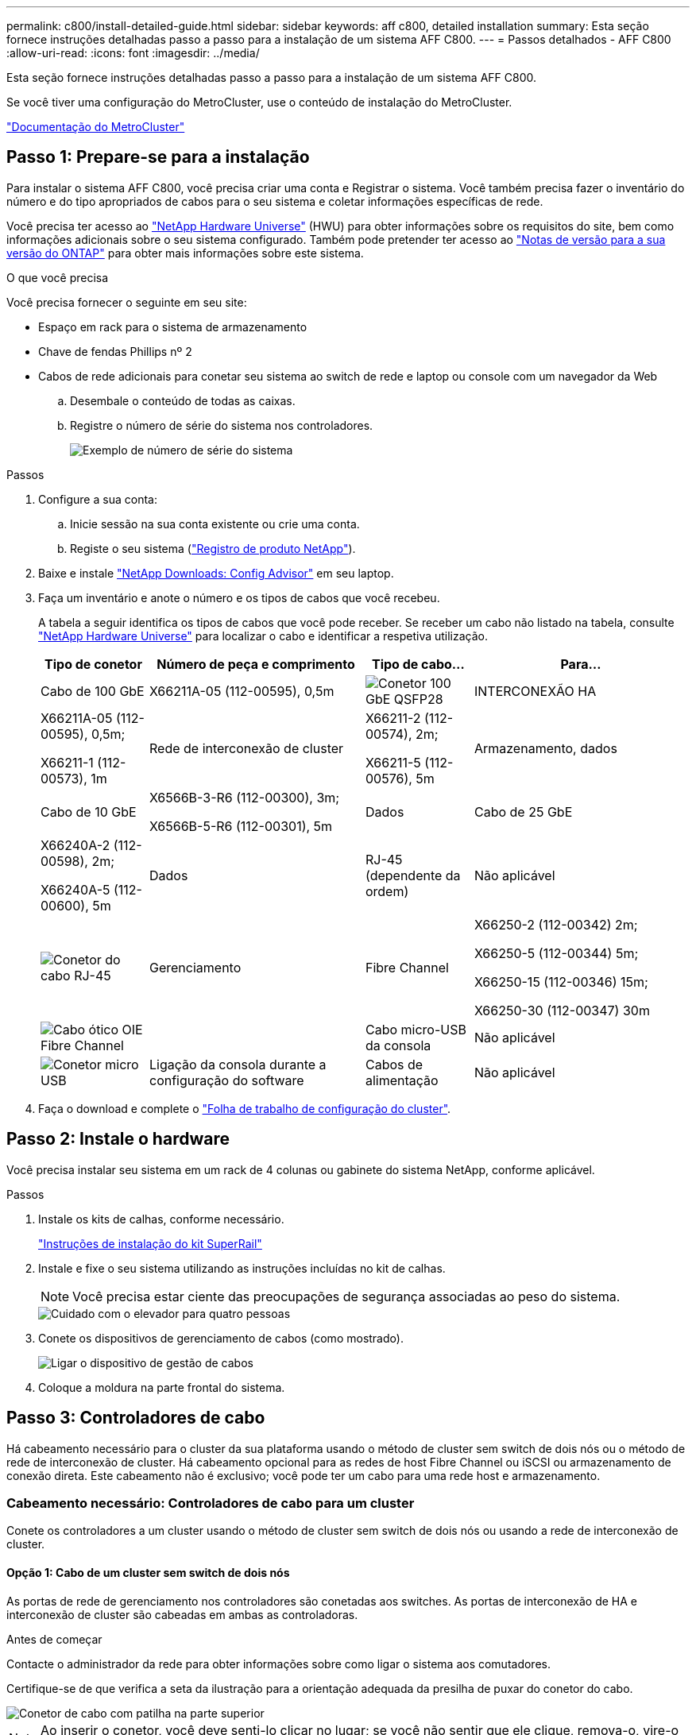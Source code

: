 ---
permalink: c800/install-detailed-guide.html 
sidebar: sidebar 
keywords: aff c800, detailed installation 
summary: Esta seção fornece instruções detalhadas passo a passo para a instalação de um sistema AFF C800. 
---
= Passos detalhados - AFF C800
:allow-uri-read: 
:icons: font
:imagesdir: ../media/


[role="lead"]
Esta seção fornece instruções detalhadas passo a passo para a instalação de um sistema AFF C800.

Se você tiver uma configuração do MetroCluster, use o conteúdo de instalação do MetroCluster.

https://docs.netapp.com/us-en/ontap-metrocluster/index.html["Documentação do MetroCluster"^]



== Passo 1: Prepare-se para a instalação

Para instalar o sistema AFF C800, você precisa criar uma conta e Registrar o sistema. Você também precisa fazer o inventário do número e do tipo apropriados de cabos para o seu sistema e coletar informações específicas de rede.

Você precisa ter acesso ao link:https://hwu.netapp.com["NetApp Hardware Universe"^] (HWU) para obter informações sobre os requisitos do site, bem como informações adicionais sobre o seu sistema configurado. Também pode pretender ter acesso ao link:http://mysupport.netapp.com/documentation/productlibrary/index.html?productID=62286["Notas de versão para a sua versão do ONTAP"^] para obter mais informações sobre este sistema.

.O que você precisa
Você precisa fornecer o seguinte em seu site:

* Espaço em rack para o sistema de armazenamento
* Chave de fendas Phillips nº 2
* Cabos de rede adicionais para conetar seu sistema ao switch de rede e laptop ou console com um navegador da Web
+
.. Desembale o conteúdo de todas as caixas.
.. Registre o número de série do sistema nos controladores.
+
image::../media/drw_ssn_label.png[Exemplo de número de série do sistema]





.Passos
. Configure a sua conta:
+
.. Inicie sessão na sua conta existente ou crie uma conta.
.. Registe o seu sistema (link:https://mysupport.netapp.com/eservice/registerSNoAction.do?moduleName=RegisterMyProduct["Registro de produto NetApp"^]).


. Baixe e instale link:https://mysupport.netapp.com/site/tools/tool-eula/activeiq-configadvisor["NetApp Downloads: Config Advisor"^] em seu laptop.
. Faça um inventário e anote o número e os tipos de cabos que você recebeu.
+
A tabela a seguir identifica os tipos de cabos que você pode receber. Se receber um cabo não listado na tabela, consulte link:https://hwu.netapp.com["NetApp Hardware Universe"^] para localizar o cabo e identificar a respetiva utilização.

+
[cols="1,2,1,2"]
|===
| Tipo de conetor | Número de peça e comprimento | Tipo de cabo... | Para... 


 a| 
Cabo de 100 GbE
 a| 
X66211A-05 (112-00595), 0,5m
 a| 
image:../media/oie_cable100_gbe_qsfp28.png["Conetor 100 GbE QSFP28"]
 a| 
INTERCONEXÃO HA



 a| 
X66211A-05 (112-00595), 0,5m;

X66211-1 (112-00573), 1m
 a| 
Rede de interconexão de cluster



 a| 
X66211-2 (112-00574), 2m;

X66211-5 (112-00576), 5m
 a| 
Armazenamento, dados



 a| 
Cabo de 10 GbE
 a| 
X6566B-3-R6 (112-00300), 3m;

X6566B-5-R6 (112-00301), 5m
 a| 
Dados



 a| 
Cabo de 25 GbE
 a| 
X66240A-2 (112-00598), 2m;

X66240A-5 (112-00600), 5m
 a| 
Dados



 a| 
RJ-45 (dependente da ordem)
 a| 
Não aplicável
 a| 
image:../media/oie_cable_rj45.png["Conetor do cabo RJ-45"]
 a| 
Gerenciamento



 a| 
Fibre Channel
 a| 
X66250-2 (112-00342) 2m;

X66250-5 (112-00344) 5m;

X66250-15 (112-00346) 15m;

X66250-30 (112-00347) 30m
 a| 
image:../media/oie_cable_fc_optical.png["Cabo ótico OIE Fibre Channel"]
 a| 



 a| 
Cabo micro-USB da consola
 a| 
Não aplicável
 a| 
image:../media/oie_cable_micro_usb.png["Conetor micro USB"]
 a| 
Ligação da consola durante a configuração do software



 a| 
Cabos de alimentação
 a| 
Não aplicável
 a| 
image:../media/oie_cable_power.png["Cabos de alimentação"]
 a| 
Ligar o sistema

|===
. Faça o download e complete o link:https://library.netapp.com/ecm/ecm_download_file/ECMLP2839002["Folha de trabalho de configuração do cluster"^].




== Passo 2: Instale o hardware

Você precisa instalar seu sistema em um rack de 4 colunas ou gabinete do sistema NetApp, conforme aplicável.

.Passos
. Instale os kits de calhas, conforme necessário.
+
link:/platform-supplemental/superrail-install.html["Instruções de instalação do kit SuperRail"^]

. Instale e fixe o seu sistema utilizando as instruções incluídas no kit de calhas.
+

NOTE: Você precisa estar ciente das preocupações de segurança associadas ao peso do sistema.

+
image::../media/drw_affa800_weight_caution.png[Cuidado com o elevador para quatro pessoas]

. Conete os dispositivos de gerenciamento de cabos (como mostrado).
+
image::../media/drw_affa800_install_cable_mgmt.png[Ligar o dispositivo de gestão de cabos]

. Coloque a moldura na parte frontal do sistema.




== Passo 3: Controladores de cabo

Há cabeamento necessário para o cluster da sua plataforma usando o método de cluster sem switch de dois nós ou o método de rede de interconexão de cluster. Há cabeamento opcional para as redes de host Fibre Channel ou iSCSI ou armazenamento de conexão direta. Este cabeamento não é exclusivo; você pode ter um cabo para uma rede host e armazenamento.



=== Cabeamento necessário: Controladores de cabo para um cluster

Conete os controladores a um cluster usando o método de cluster sem switch de dois nós ou usando a rede de interconexão de cluster.



==== Opção 1: Cabo de um cluster sem switch de dois nós

As portas de rede de gerenciamento nos controladores são conetadas aos switches. As portas de interconexão de HA e interconexão de cluster são cabeadas em ambas as controladoras.

.Antes de começar
Contacte o administrador da rede para obter informações sobre como ligar o sistema aos comutadores.

Certifique-se de que verifica a seta da ilustração para a orientação adequada da presilha de puxar do conetor do cabo.

image::../media/oie_cable_pull_tab_up.png[Conetor de cabo com patilha na parte superior]


NOTE: Ao inserir o conetor, você deve senti-lo clicar no lugar; se você não sentir que ele clique, remova-o, vire-o e tente novamente.

.Passos
. Use a animação ou as etapas tabuladas para concluir o cabeamento entre os controladores e os switches:
+
.Animação - Cable um cluster sem switch de dois nós
video::edc42447-f721-4cbe-b080-ab0c0123a139[panopto]
+
[cols="10,90"]
|===
| Passo | Execute em cada módulo do controlador 


 a| 
image:../media/icon_square_1_blue.png["Legenda número 1"]
 a| 
Cable as portas de interconexão HA:

** e0b a e0b
** e1b a e1b image:../media/drw_affa800_ha_pair_cabling.png["Cabeamento de par HA"]




 a| 
image:../media/icon_square_2_yellow.png["Legenda número 2"]
 a| 
Cable as portas de interconexão de cluster:

** e0a a e0a
** e1a a e1a image:../media/drw_affa800_tnsc_clust_cabling.png["Cabeamento de interconexão de cluster em um cluster sem switch de dois nós"]




 a| 
image:../media/icon_square_3_orange.png["Passo 3"]
 a| 
Faça o cabeamento das portas de gerenciamento aos switches de rede de gerenciamento image:../media/drw_affa800_mgmt_cabling.png["Ilustração mostrando a localização das portas de gerenciamento na parte traseira do sistema"]



 a| 
image:../media/oie_legend_icon_attn_symbol.png["Símbolo de atenção"]
 a| 
NÃO conete os cabos de energia neste momento.

|===
. Para executar o cabeamento opcional, consulte:
+
** <<Opção 1: Cabo para uma rede host Fibre Channel>>
** <<Opção 2: Cabo para uma rede host 10GbE>>
** <<Opção 3: Cabeamento das controladoras a um único compartimento de unidade>>
** <<Opção 4: Cabeamento das controladoras para dois compartimentos de unidades>>


. Para concluir a configuração do sistema, link:install-detailed-guide.html#step-4-complete-system-setup-and-configuration["Passo 4: Conclua a configuração e configuração do sistema"]consulte .




==== Opção 2: Conjunto comutado por cabo a

As portas de rede de interconexão e gerenciamento de cluster nos controladores são conetadas aos switches, enquanto as portas de interconexão de HA são cabeadas em ambos os controladores.

.Antes de começar
Contacte o administrador da rede para obter informações sobre como ligar o sistema aos comutadores.

Certifique-se de que verifica a seta da ilustração para a orientação adequada da presilha de puxar do conetor do cabo.

image::../media/oie_cable_pull_tab_up.png[Conetor de cabo com patilha na parte superior]


NOTE: Ao inserir o conetor, você deve senti-lo clicar no lugar; se você não sentir que ele clique, remova-o, vire-o e tente novamente.

.Passos
. Use a animação ou as etapas tabuladas para concluir o cabeamento entre os controladores e os switches:
+
.Animação - Cable a switched cluster
video::49e48140-4c5a-4395-a7d7-ab0c0123a10e[panopto]
+
[cols="10,90"]
|===
| Passo | Execute em cada módulo do controlador 


 a| 
image:../media/icon_square_1_blue.png["Legenda número 1"]
 a| 
Cable as portas de interconexão HA:

** e0b a e0b
** e1b a e1b image:../media/drw_affa800_ha_pair_cabling.png["Cabeamento de par HA"]




 a| 
image:../media/icon_square_2_yellow.png["Legenda número 2"]
 a| 
Cable as portas de interconexão de cluster aos switches de interconexão de cluster de 100 GbE. ** e0a ** e1a image:../media/drw_affa800_switched_clust_cabling.png["Cabeamento de interconexão de cluster"]



 a| 
image:../media/icon_square_3_orange.png["Passo 3"]
 a| 
Faça o cabeamento das portas de gerenciamento aos switches de rede de gerenciamento image:../media/drw_affa800_mgmt_cabling.png["Ilustração mostrando a localização das portas de gerenciamento na parte traseira do sistema"]



 a| 
image:../media/oie_legend_icon_attn_symbol.png["Símbolo de atenção"]
 a| 
NÃO conete os cabos de energia neste momento.

|===
. Para executar o cabeamento opcional, consulte:
+
** <<Opção 1: Cabo para uma rede host Fibre Channel>>
** <<Opção 2: Cabo para uma rede host 10GbE>>
** <<Opção 3: Cabeamento das controladoras a um único compartimento de unidade>>
** <<Opção 4: Cabeamento das controladoras para dois compartimentos de unidades>>


. Para concluir a configuração do sistema, link:install-detailed-guide.html#step-4-complete-system-setup-and-configuration["Passo 4: Conclua a configuração e configuração do sistema"]consulte .




=== Cabeamento opcional: Opções dependentes da configuração de cabos

Você tem cabeamento opcional dependente da configuração para as redes de host Fibre Channel ou iSCSI ou armazenamento de conexão direta. Esse cabeamento não é exclusivo; você pode ter cabeamento para uma rede host e armazenamento.



==== Opção 1: Cabo para uma rede host Fibre Channel

As portas Fibre Channel nos controladores são conetadas aos switches de rede host Fibre Channel.

.Antes de começar
Contacte o administrador da rede para obter informações sobre como ligar o sistema aos comutadores.

Certifique-se de que verifica a seta da ilustração para a orientação adequada da presilha de puxar do conetor do cabo.

image::../media/oie_cable_pull_tab_up.png[Conetor de cabo com patilha na parte superior]


NOTE: Ao inserir o conetor, você deve senti-lo clicar no lugar; se você não sentir que ele clique, remova-o, vire-o e tente novamente.

[cols="10,90"]
|===
| Passo | Execute em cada módulo do controlador 


 a| 
1
 a| 
Portas de cabo de 2a a 2D para os switches de host FC.image:../media/drw_affa800_fc_host_cabling.png["Cabeamento de rede de host Fibre Channel"]



 a| 
2
 a| 
Para executar outro cabeamento opcional, escolha entre:

* <<Opção 3: Cabeamento das controladoras a um único compartimento de unidade>>
* <<Opção 4: Cabeamento das controladoras para dois compartimentos de unidades>>




 a| 
3
 a| 
Para concluir a configuração do sistema, link:install-detailed-guide.html#step-4-complete-system-setup-and-configuration["Passo 4: Conclua a configuração e configuração do sistema"]consulte .

|===


==== Opção 2: Cabo para uma rede host 10GbE

As portas 10GbE nos controladores são conetadas a 10GbE switches de rede host.

.Antes de começar
Contacte o administrador da rede para obter informações sobre como ligar o sistema aos comutadores.

Certifique-se de que verifica a seta da ilustração para a orientação adequada da presilha de puxar do conetor do cabo.

image::../media/oie_cable_pull_tab_up.png[Conetor de cabo com patilha na parte superior]


NOTE: Ao inserir o conetor, você deve senti-lo clicar no lugar; se você não sentir que ele clique, remova-o, vire-o e tente novamente.

[cols="10,90"]
|===
| Passo | Execute em cada módulo do controlador 


 a| 
1
 a| 
Portas de cabo de e4a a e4d para os switches de rede de host 10GbE.image:../media/drw_affa800_10gbe_host_cabling.png["Cabeamento de rede de host"]



 a| 
2
 a| 
Para executar outro cabeamento opcional, escolha entre:

* <<Opção 3: Cabeamento das controladoras a um único compartimento de unidade>>
* <<Opção 4: Cabeamento das controladoras para dois compartimentos de unidades>>




 a| 
3
 a| 
Para concluir a configuração do sistema, link:install-detailed-guide.html#step-4-complete-system-setup-and-configuration["Passo 4: Conclua a configuração e configuração do sistema"]consulte .

|===


==== Opção 3: Cabeamento das controladoras a um único compartimento de unidade

Você deve vincular cada controlador aos módulos do NSM no compartimento de unidades NS224.

.Antes de começar
Certifique-se de que verifica a seta da ilustração para a orientação adequada da presilha de puxar do conetor do cabo.

image::../media/oie_cable_pull_tab_up.png[Conetor de cabo com patilha na parte superior]


NOTE: Ao inserir o conetor, você deve senti-lo clicar no lugar; se você não sentir que ele clique, remova-o, vire-o e tente novamente.

Use a animação ou as etapas tabuladas para vincular seus controladores a uma única gaveta:

.Animação - Cable os controladores para uma única prateleira de unidade
video::09dade4f-00bd-4d41-97d7-ab0c0123a0b4[panopto]
[cols="10,90"]
|===
| Passo | Execute em cada módulo do controlador 


 a| 
image:../media/icon_square_1_blue.png["Legenda número 1"]
 a| 
Controlador de cabo A para a prateleira: image:../media/drw_affa800_1shelf_cabling_a.png["Cabeamento de controladoras em uma única gaveta"]



 a| 
image:../media/icon_square_2_yellow.png["Legenda número 2"]
 a| 
Controlador de cabo B para a prateleira: image:../media/drw_affa800_1shelf_cabling_b.png["Faça o cabeamento da controladora B em uma única gaveta"]

|===
Para concluir a configuração do sistema, link:install-detailed-guide.html#step-4-complete-system-setup-and-configuration["Passo 4: Conclua a configuração e configuração do sistema"]consulte .



==== Opção 4: Cabeamento das controladoras para dois compartimentos de unidades

Você precisa vincular cada controlador aos módulos do NSM em ambas as gavetas de unidades NS224.

.Antes de começar
Certifique-se de que verifica a seta da ilustração para a orientação adequada da presilha de puxar do conetor do cabo.

image::../media/oie_cable_pull_tab_up.png[Conetor de cabo com patilha na parte superior]


NOTE: Ao inserir o conetor, você deve senti-lo clicar no lugar; se você não sentir que ele clique, remova-o, vire-o e tente novamente.

Use a animação ou as etapas tabuladas para vincular os controladores a dois compartimentos de unidades:

.Animação - Cable os controladores para duas gavetas de unidade
video::fe50ac38-9375-4e6b-85af-ab0c0123a0e0[panopto]
[cols="10,90"]
|===
| Passo | Execute em cada módulo do controlador 


 a| 
image:../media/icon_square_1_blue.png["Legenda número 1"]
 a| 
Controlador de cabos A para as prateleiras: image:../media/drw_affa800_2shelf_cabling_a.png["Faça o cabeamento da controladora A A a duas gavetas"]



 a| 
image:../media/icon_square_2_yellow.png["Legenda número 2"]
 a| 
Controlador de cabos B para as prateleiras: image:../media/drw_affa800_2shelf_cabling_b.png["Faça o cabeamento da controladora B a duas gavetas"]

|===
Para concluir a configuração do sistema, link:install-detailed-guide.html#step-4-complete-system-setup-and-configuration["Passo 4: Conclua a configuração e configuração do sistema"]consulte .



== Passo 4: Conclua a configuração e configuração do sistema

Conclua a configuração e a configuração do sistema usando a descoberta de cluster apenas com uma conexão com o switch e laptop, ou conetando-se diretamente a um controlador no sistema e, em seguida, conetando-se ao switch de gerenciamento.



=== Opção 1: Conclua a configuração e a configuração do sistema se a deteção de rede estiver ativada

Se tiver a deteção de rede ativada no seu computador portátil, pode concluir a configuração e configuração do sistema utilizando a deteção automática de cluster.

.Passos
. Use a animação a seguir para ativar e definir IDs de gaveta para um ou mais compartimentos de unidades:
+
Para gavetas de NS224 unidades, as IDs de gaveta são pré-configuradas para 00 e 01. Se pretender alterar as IDs das prateleiras, utilize a extremidade reta de um clipe de papel ou a caneta esferográfica com ponta fina para aceder ao botão ID da prateleira atrás da placa frontal.

+
.Animação - Definir IDs do compartimento da unidade
video::c500e747-30f8-4763-9065-afbf00008e7f[panopto]
. Conete os cabos de alimentação às fontes de alimentação do controlador e, em seguida, conete-os a fontes de alimentação em diferentes circuitos.
+
O sistema começa a arrancar. A inicialização inicial pode levar até oito minutos.

. Certifique-se de que o seu computador portátil tem a deteção de rede ativada.
+
Consulte a ajuda online do seu computador portátil para obter mais informações.

. Ligue o seu computador portátil ao interrutor de gestão:


image::../media/dwr_laptop_to_switch_only.svg[computador portátil dwr apenas para mudar]

. Selecione um ícone ONTAP listado para descobrir:
+
image::../media/drw_autodiscovery_controler_select.png[Selecione um ícone ONTAP]

+
.. Abra o Explorador de ficheiros.
.. Clique em *rede* no painel esquerdo.
.. Clique com o botão direito do rato e selecione *Refresh*.
.. Clique duas vezes no ícone ONTAP e aceite quaisquer certificados exibidos na tela.
+

NOTE: XXXXX é o número de série do sistema para o nó de destino.

+
O System Manager é aberto.



. Utilize a configuração guiada do System Manager para configurar o sistema utilizando os dados recolhidos no link:https://library.netapp.com/ecm/ecm_download_file/ECMLP2862613["Guia de configuração do ONTAP"^].
. Configure a sua conta e transfira o Active IQ Config Advisor:
+
.. Inicie sessão na sua conta existente ou crie uma conta.
+
https://mysupport.netapp.com/site/user/registration["Registro de suporte da NetApp"]

.. Registe o seu sistema.
+
https://mysupport.netapp.com/site/systems/register["Registro de produto NetApp"]

.. Baixar Active IQ Config Advisor.
+
https://mysupport.netapp.com/site/tools["NetApp Downloads: Config Advisor"]



. Verifique a integridade do sistema executando o Config Advisor.
. Depois de concluir a configuração inicial, vá para a link:https://www.netapp.com/data-management/oncommand-system-documentation/["Recursos de documentação do Gerenciador de sistema do ONTAP  ONTAP"^] página para obter informações sobre como configurar recursos adicionais no ONTAP.




=== Opção 2: Conclua a configuração e a configuração do sistema se a deteção de rede não estiver ativada

Se a deteção de rede não estiver ativada no seu computador portátil, tem de concluir a configuração e a configuração utilizando esta tarefa.

.Passos
. Faça o cabo e configure o seu laptop ou console:
+
.. Defina a porta de console no laptop ou console para 115.200 baud com N-8-1.
+

NOTE: Consulte a ajuda on-line do seu laptop ou console para saber como configurar a porta do console.

.. Conete o cabo do console ao laptop ou console e conete a porta do console no controle usando o cabo do console fornecido com o sistema.
+
image::../media/drw_console_connect_affa800.png[Conexão à porta do console]

.. Conete o laptop ou o console ao switch na sub-rede de gerenciamento.
+
image::../media/drw_client_mgmt_subnet_affa800.png[Conexão do laptop ou console para ativar a sub-rede de gerenciamento]

.. Atribua um endereço TCP/IP ao laptop ou console, usando um que esteja na sub-rede de gerenciamento.


. Use a animação a seguir para ativar e definir IDs de gaveta para um ou mais compartimentos de unidades:
+
Para gavetas de NS224 unidades, as IDs de gaveta são pré-configuradas para 00 e 01. Se pretender alterar as IDs das prateleiras, utilize a extremidade reta de um clipe de papel ou a caneta esferográfica com ponta fina para aceder ao botão ID da prateleira atrás da placa frontal.

+
.Animação - Definir IDs do compartimento da unidade
video::c500e747-30f8-4763-9065-afbf00008e7f[panopto]
. Conete os cabos de alimentação às fontes de alimentação do controlador e, em seguida, conete-os a fontes de alimentação em diferentes circuitos.
+
O sistema começa a arrancar. A inicialização inicial pode levar até oito minutos.

. Atribua um endereço IP de gerenciamento de nó inicial a um dos nós.
+
[cols="1,2"]
|===
| Se a rede de gestão tiver DHCP... | Então... 


 a| 
Configurado
 a| 
Registre o endereço IP atribuído aos novos controladores.



 a| 
Não configurado
 a| 
.. Abra uma sessão de console usando PuTTY, um servidor de terminal ou o equivalente para o seu ambiente.
+

NOTE: Verifique a ajuda on-line do seu laptop ou console se você não sabe como configurar o PuTTY.

.. Insira o endereço IP de gerenciamento quando solicitado pelo script.


|===
. Usando o System Manager em seu laptop ou console, configure seu cluster:
+
.. Aponte seu navegador para o endereço IP de gerenciamento de nó.
+

NOTE: O formato para o endereço é https://x.x.x.x+.

.. Configure o sistema utilizando os dados recolhidos no link:https://library.netapp.com/ecm/ecm_download_file/ECMLP2862613["Guia de configuração do ONTAP"^].


. Configure a sua conta e transfira o Active IQ Config Advisor:
+
.. Inicie sessão na sua conta existente ou crie uma conta.
+
https://mysupport.netapp.com/site/user/registration["Registro de suporte da NetApp"]

.. Registe o seu sistema.
+
https://mysupport.netapp.com/site/systems/register["Registro de produto NetApp"]

.. Baixar Active IQ Config Advisor.
+
https://mysupport.netapp.com/site/tools["NetApp Downloads: Config Advisor"]



. Verifique a integridade do sistema executando o Config Advisor.
. Depois de concluir a configuração inicial, vá para a link:https://www.netapp.com/data-management/oncommand-system-documentation/["Recursos de documentação do Gerenciador de sistema do ONTAP  ONTAP"^] página para obter informações sobre como configurar recursos adicionais no ONTAP.


